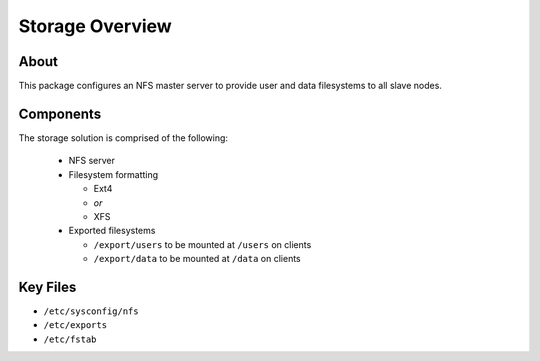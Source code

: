 .. _storage-overview:

Storage Overview
================

About
-----

This package configures an NFS master server to provide user and data filesystems to all slave nodes. 

Components
----------

The storage solution is comprised of the following:

  - NFS server
  - Filesystem formatting
  
    - Ext4
    - *or*
    - XFS
    
  - Exported filesystems
  
    - ``/export/users`` to be mounted at ``/users`` on clients
    - ``/export/data`` to be mounted at ``/data`` on clients

Key Files
---------

- ``/etc/sysconfig/nfs``
- ``/etc/exports``
- ``/etc/fstab``
